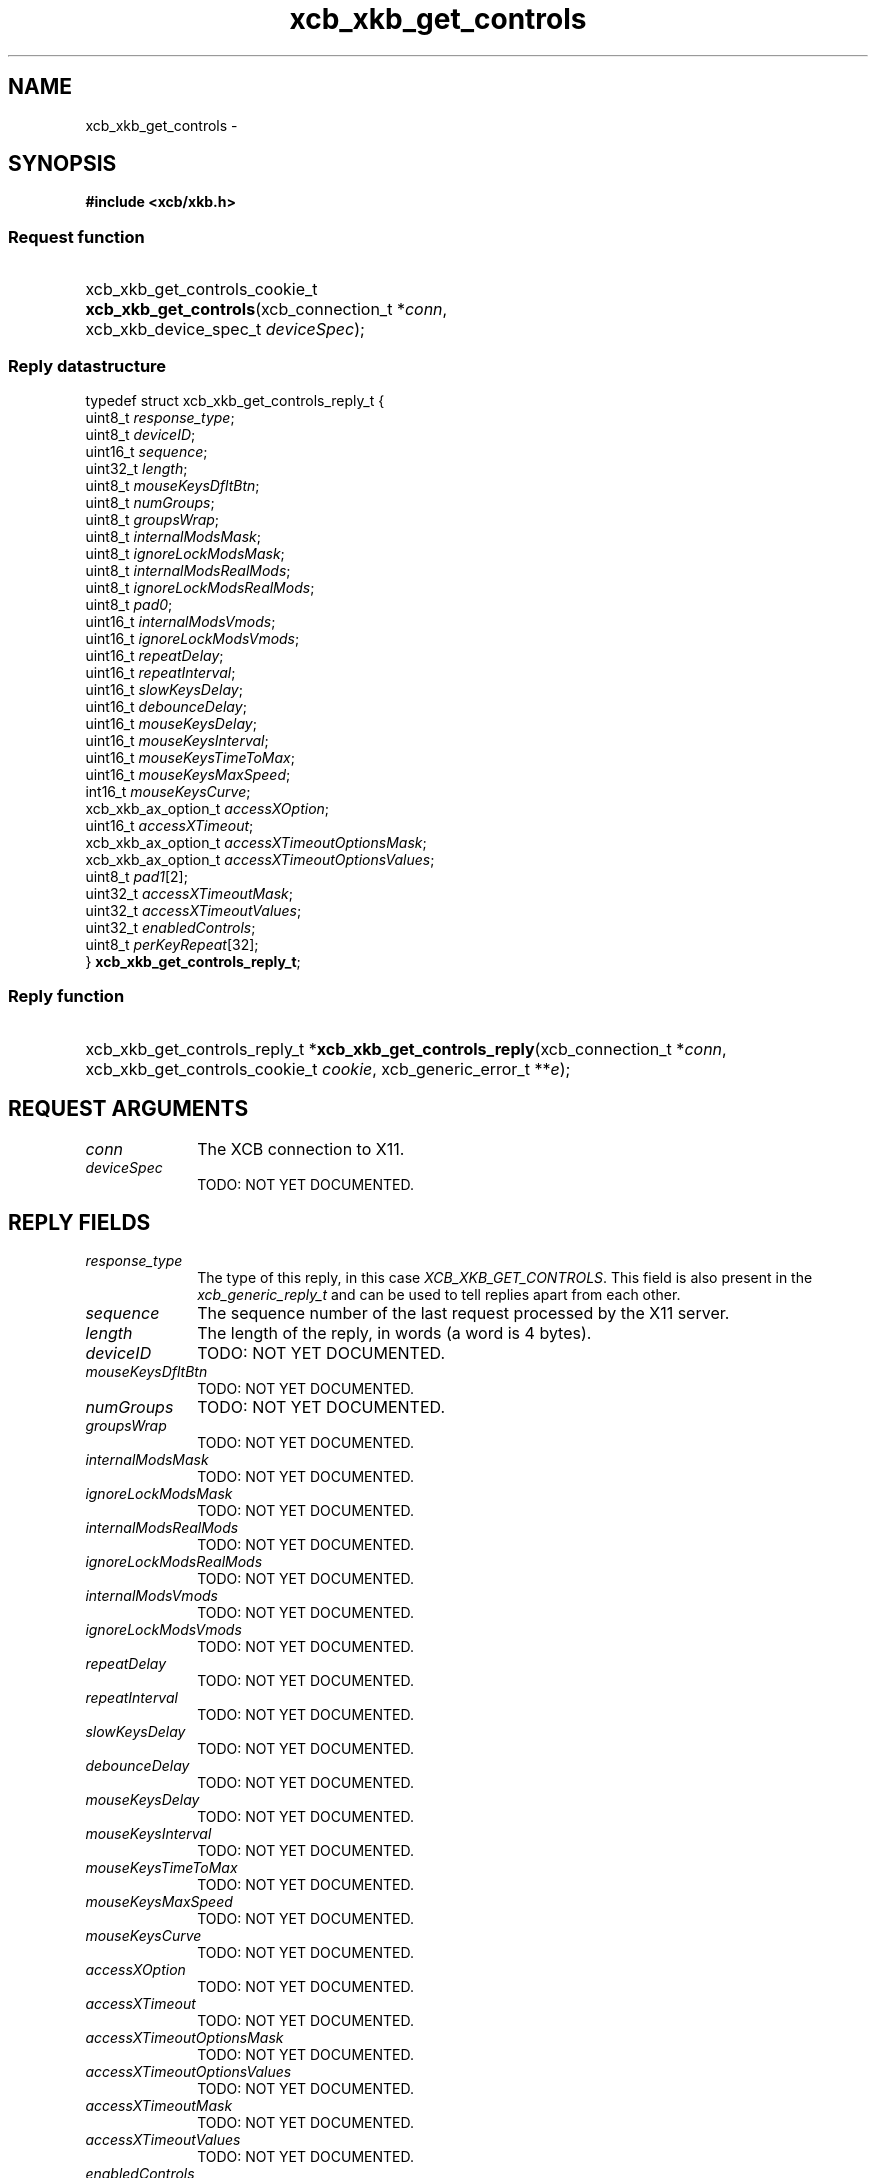 .TH xcb_xkb_get_controls 3  2013-07-20 "XCB" "XCB Requests"
.ad l
.SH NAME
xcb_xkb_get_controls \- 
.SH SYNOPSIS
.hy 0
.B #include <xcb/xkb.h>
.SS Request function
.HP
xcb_xkb_get_controls_cookie_t \fBxcb_xkb_get_controls\fP(xcb_connection_t\ *\fIconn\fP, xcb_xkb_device_spec_t\ \fIdeviceSpec\fP);
.PP
.SS Reply datastructure
.nf
.sp
typedef struct xcb_xkb_get_controls_reply_t {
    uint8_t             \fIresponse_type\fP;
    uint8_t             \fIdeviceID\fP;
    uint16_t            \fIsequence\fP;
    uint32_t            \fIlength\fP;
    uint8_t             \fImouseKeysDfltBtn\fP;
    uint8_t             \fInumGroups\fP;
    uint8_t             \fIgroupsWrap\fP;
    uint8_t             \fIinternalModsMask\fP;
    uint8_t             \fIignoreLockModsMask\fP;
    uint8_t             \fIinternalModsRealMods\fP;
    uint8_t             \fIignoreLockModsRealMods\fP;
    uint8_t             \fIpad0\fP;
    uint16_t            \fIinternalModsVmods\fP;
    uint16_t            \fIignoreLockModsVmods\fP;
    uint16_t            \fIrepeatDelay\fP;
    uint16_t            \fIrepeatInterval\fP;
    uint16_t            \fIslowKeysDelay\fP;
    uint16_t            \fIdebounceDelay\fP;
    uint16_t            \fImouseKeysDelay\fP;
    uint16_t            \fImouseKeysInterval\fP;
    uint16_t            \fImouseKeysTimeToMax\fP;
    uint16_t            \fImouseKeysMaxSpeed\fP;
    int16_t             \fImouseKeysCurve\fP;
    xcb_xkb_ax_option_t \fIaccessXOption\fP;
    uint16_t            \fIaccessXTimeout\fP;
    xcb_xkb_ax_option_t \fIaccessXTimeoutOptionsMask\fP;
    xcb_xkb_ax_option_t \fIaccessXTimeoutOptionsValues\fP;
    uint8_t             \fIpad1\fP[2];
    uint32_t            \fIaccessXTimeoutMask\fP;
    uint32_t            \fIaccessXTimeoutValues\fP;
    uint32_t            \fIenabledControls\fP;
    uint8_t             \fIperKeyRepeat\fP[32];
} \fBxcb_xkb_get_controls_reply_t\fP;
.fi
.SS Reply function
.HP
xcb_xkb_get_controls_reply_t *\fBxcb_xkb_get_controls_reply\fP(xcb_connection_t\ *\fIconn\fP, xcb_xkb_get_controls_cookie_t\ \fIcookie\fP, xcb_generic_error_t\ **\fIe\fP);
.br
.hy 1
.SH REQUEST ARGUMENTS
.IP \fIconn\fP 1i
The XCB connection to X11.
.IP \fIdeviceSpec\fP 1i
TODO: NOT YET DOCUMENTED.
.SH REPLY FIELDS
.IP \fIresponse_type\fP 1i
The type of this reply, in this case \fIXCB_XKB_GET_CONTROLS\fP. This field is also present in the \fIxcb_generic_reply_t\fP and can be used to tell replies apart from each other.
.IP \fIsequence\fP 1i
The sequence number of the last request processed by the X11 server.
.IP \fIlength\fP 1i
The length of the reply, in words (a word is 4 bytes).
.IP \fIdeviceID\fP 1i
TODO: NOT YET DOCUMENTED.
.IP \fImouseKeysDfltBtn\fP 1i
TODO: NOT YET DOCUMENTED.
.IP \fInumGroups\fP 1i
TODO: NOT YET DOCUMENTED.
.IP \fIgroupsWrap\fP 1i
TODO: NOT YET DOCUMENTED.
.IP \fIinternalModsMask\fP 1i
TODO: NOT YET DOCUMENTED.
.IP \fIignoreLockModsMask\fP 1i
TODO: NOT YET DOCUMENTED.
.IP \fIinternalModsRealMods\fP 1i
TODO: NOT YET DOCUMENTED.
.IP \fIignoreLockModsRealMods\fP 1i
TODO: NOT YET DOCUMENTED.
.IP \fIinternalModsVmods\fP 1i
TODO: NOT YET DOCUMENTED.
.IP \fIignoreLockModsVmods\fP 1i
TODO: NOT YET DOCUMENTED.
.IP \fIrepeatDelay\fP 1i
TODO: NOT YET DOCUMENTED.
.IP \fIrepeatInterval\fP 1i
TODO: NOT YET DOCUMENTED.
.IP \fIslowKeysDelay\fP 1i
TODO: NOT YET DOCUMENTED.
.IP \fIdebounceDelay\fP 1i
TODO: NOT YET DOCUMENTED.
.IP \fImouseKeysDelay\fP 1i
TODO: NOT YET DOCUMENTED.
.IP \fImouseKeysInterval\fP 1i
TODO: NOT YET DOCUMENTED.
.IP \fImouseKeysTimeToMax\fP 1i
TODO: NOT YET DOCUMENTED.
.IP \fImouseKeysMaxSpeed\fP 1i
TODO: NOT YET DOCUMENTED.
.IP \fImouseKeysCurve\fP 1i
TODO: NOT YET DOCUMENTED.
.IP \fIaccessXOption\fP 1i
TODO: NOT YET DOCUMENTED.
.IP \fIaccessXTimeout\fP 1i
TODO: NOT YET DOCUMENTED.
.IP \fIaccessXTimeoutOptionsMask\fP 1i
TODO: NOT YET DOCUMENTED.
.IP \fIaccessXTimeoutOptionsValues\fP 1i
TODO: NOT YET DOCUMENTED.
.IP \fIaccessXTimeoutMask\fP 1i
TODO: NOT YET DOCUMENTED.
.IP \fIaccessXTimeoutValues\fP 1i
TODO: NOT YET DOCUMENTED.
.IP \fIenabledControls\fP 1i
TODO: NOT YET DOCUMENTED.
.IP \fIperKeyRepeat\fP 1i
TODO: NOT YET DOCUMENTED.
.SH DESCRIPTION
.SH RETURN VALUE
Returns an \fIxcb_xkb_get_controls_cookie_t\fP. Errors have to be handled when calling the reply function \fIxcb_xkb_get_controls_reply\fP.

If you want to handle errors in the event loop instead, use \fIxcb_xkb_get_controls_unchecked\fP. See \fBxcb-requests(3)\fP for details.
.SH ERRORS
This request does never generate any errors.
.SH SEE ALSO
.SH AUTHOR
Generated from xkb.xml. Contact xcb@lists.freedesktop.org for corrections and improvements.
